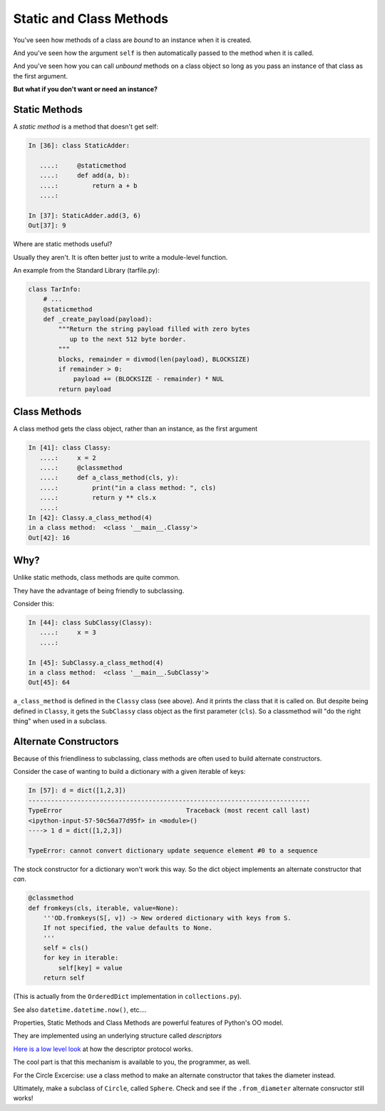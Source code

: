 .. _static_and_class_methods:


########################
Static and Class Methods
########################

You've seen how methods of a class are *bound* to an instance when it is
created.

And you've seen how the argument ``self`` is then automatically passed to the method when it is called.

And you've seen how you can call *unbound* methods on a class object so
long as you pass an instance of that class as the first argument.


**But what if you don't want or need an instance?**


Static Methods
--------------

A *static method* is a method that doesn't get self:

.. code-block:: ipython

    In [36]: class StaticAdder:

       ....:     @staticmethod
       ....:     def add(a, b):
       ....:         return a + b
       ....:

    In [37]: StaticAdder.add(3, 6)
    Out[37]: 9


Where are static methods useful?

Usually they aren't.  It is often better just to write a module-level function.

An example from the Standard Library (tarfile.py):

.. code-block:: python

    class TarInfo:
        # ...
        @staticmethod
        def _create_payload(payload):
            """Return the string payload filled with zero bytes
               up to the next 512 byte border.
            """
            blocks, remainder = divmod(len(payload), BLOCKSIZE)
            if remainder > 0:
                payload += (BLOCKSIZE - remainder) * NUL
            return payload


Class Methods
-------------

A class method gets the class object, rather than an instance, as the first
argument

.. code-block:: ipython

    In [41]: class Classy:
       ....:     x = 2
       ....:     @classmethod
       ....:     def a_class_method(cls, y):
       ....:         print("in a class method: ", cls)
       ....:         return y ** cls.x
       ....:
    In [42]: Classy.a_class_method(4)
    in a class method:  <class '__main__.Classy'>
    Out[42]: 16


Why?
----

Unlike static methods, class methods are quite common.

They have the advantage of being friendly to subclassing.

Consider this:

.. code-block:: ipython

    In [44]: class SubClassy(Classy):
       ....:     x = 3
       ....:

    In [45]: SubClassy.a_class_method(4)
    in a class method:  <class '__main__.SubClassy'>
    Out[45]: 64

``a_class_method`` is defined in the ``Classy`` class (see above).
And it prints the class that it is called on. But despite being defined in ``Classy``, it gets the ``SubClassy`` class object as the first parameter (``cls``).
So a classmethod will "do the right thing" when used in a subclass.

Alternate Constructors
-----------------------

Because of this friendliness to subclassing, class methods are often used to
build alternate constructors.

Consider the case of wanting to build a dictionary with a given iterable of
keys:

.. code-block:: ipython

    In [57]: d = dict([1,2,3])
    ---------------------------------------------------------------------------
    TypeError                                 Traceback (most recent call last)
    <ipython-input-57-50c56a77d95f> in <module>()
    ----> 1 d = dict([1,2,3])

    TypeError: cannot convert dictionary update sequence element #0 to a sequence


The stock constructor for a dictionary won't work this way. So the dict object
implements an alternate constructor that *can*.

.. code-block:: python

    @classmethod
    def fromkeys(cls, iterable, value=None):
        '''OD.fromkeys(S[, v]) -> New ordered dictionary with keys from S.
        If not specified, the value defaults to None.
        '''
        self = cls()
        for key in iterable:
            self[key] = value
        return self

(This is actually from the ``OrderedDict`` implementation in ``collections.py``).

See also ``datetime.datetime.now()``, etc....


Properties, Static Methods and Class Methods are powerful features of Python's OO model.

They are implemented using an underlying structure called *descriptors*

`Here is a low level look`_ at how the descriptor protocol works.

The cool part is that this mechanism is available to you, the programmer, as
well.

.. _Here is a low level look: https://docs.python.org/2/howto/descriptor.html


For the Circle Excercise: use a class method to make an alternate constructor that takes the diameter instead.

Ultimately, make a subclass of ``Circle``, called ``Sphere``. Check and see if the ``.from_diameter`` alternate consructor still works!
